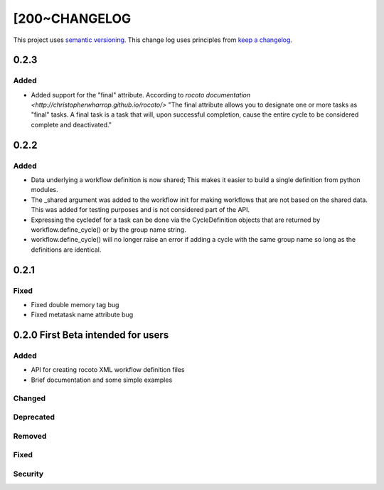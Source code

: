[200~CHANGELOG
=========

This project uses `semantic versioning <http://semver.org/>`_.
This change log uses principles from `keep a changelog <http://keepachangelog.com/>`_.

0.2.3
------------

Added
^^^^^
* Added support for the "final" attribute.
  According to `rocoto documentation <http://christopherwharrop.github.io/rocoto/>`
  "The final attribute allows you to designate one or more tasks as "final" tasks.
  A final task is a task that will, upon successful completion, cause the entire cycle
  to be considered complete and deactivated."

0.2.2
------------

Added
^^^^^
* Data underlying a workflow definition is now shared; This makes it easier
  to build a single definition from python modules.
* The _shared argument was added to the workflow init for making workflows that are not
  based on the shared data. This was added for testing purposes and is not considered part of the API.
* Expressing the cycledef for a task can be done via the CycleDefinition objects that
  are returned by workflow.define_cycle() or by the group name string.
* workflow.define_cycle() will no longer raise an error if adding a cycle with the same
  group name so long as the definitions are identical.

0.2.1
------------

Fixed
^^^^^
* Fixed double memory tag bug
* Fixed metatask name attribute bug


0.2.0 First Beta intended for users
------------

Added
^^^^^
* API for creating rocoto XML workflow definition files
* Brief documentation and some simple examples


Changed
^^^^^^^


Deprecated
^^^^^^^^^^


Removed
^^^^^^^


Fixed
^^^^^


Security
^^^^^^^^



